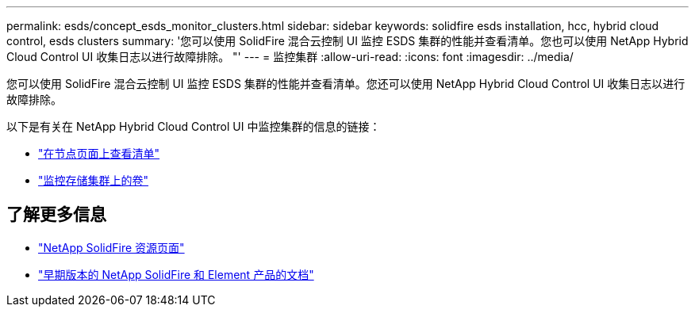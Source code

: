 ---
permalink: esds/concept_esds_monitor_clusters.html 
sidebar: sidebar 
keywords: solidfire esds installation, hcc, hybrid cloud control, esds clusters 
summary: '您可以使用 SolidFire 混合云控制 UI 监控 ESDS 集群的性能并查看清单。您也可以使用 NetApp Hybrid Cloud Control UI 收集日志以进行故障排除。 "' 
---
= 监控集群
:allow-uri-read: 
:icons: font
:imagesdir: ../media/


[role="lead"]
您可以使用 SolidFire 混合云控制 UI 监控 ESDS 集群的性能并查看清单。您还可以使用 NetApp Hybrid Cloud Control UI 收集日志以进行故障排除。

以下是有关在 NetApp Hybrid Cloud Control UI 中监控集群的信息的链接：

* link:hccstorage/task-hcc-nodes.html["在节点页面上查看清单"]
* link:hccstorage/task-hcc-volumes.html["监控存储集群上的卷"]




== 了解更多信息

* https://www.netapp.com/data-storage/solidfire/documentation/["NetApp SolidFire 资源页面"^]
* https://docs.netapp.com/sfe-122/topic/com.netapp.ndc.sfe-vers/GUID-B1944B0E-B335-4E0B-B9F1-E960BF32AE56.html["早期版本的 NetApp SolidFire 和 Element 产品的文档"^]

